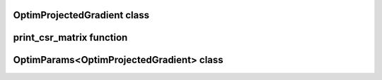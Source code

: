 OptimProjectedGradient class
============================

.. doxygenclass:: scopi::OptimProjectedGradient
   :project: scopi
   :members:
   :protected-members:

print_csr_matrix function
=========================
   
.. doxygenfunction:: scopi::print_csr_matrix
   :project: scopi

OptimParams<OptimProjectedGradient> class
=========================================

.. doxygenclass:: scopi::OptimParams< OptimProjectedGradient< problem_t, gradient_t > >
   :project: scopi
   :members:
